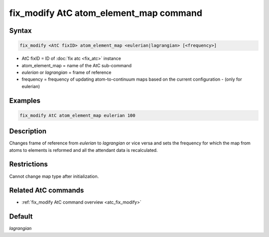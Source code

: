 .. index:: fix_modify AtC atom_element_map

fix_modify AtC atom_element_map command
=======================================

Syntax
""""""

.. code-block:: LAMMPS

   fix_modify <AtC fixID> atom_element_map <eulerian|lagrangian> [<frequency>]

* AtC fixID = ID of :doc:`fix atc <fix_atc>` instance
* atom_element_map = name of the AtC sub-command
* *eulerian* or *lagrangian* = frame of reference
* frequency = frequency of updating atom-to-continuum maps based on the current configuration - (only for eulerian)


Examples
""""""""

.. code-block:: LAMMPS

   fix_modify AtC atom_element_map eulerian 100

Description
"""""""""""

Changes frame of reference from *eulerian* to *lagrangian* or vice versa
and sets the frequency for which the map from atoms to elements is
reformed and all the attendant data is recalculated.

Restrictions
""""""""""""

Cannot change map type after initialization.

Related AtC commands
""""""""""""""""""""

- :ref:`fix_modify AtC command overview <atc_fix_modify>`

Default
"""""""

*lagrangian*
